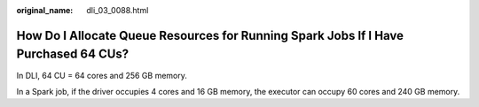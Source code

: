 :original_name: dli_03_0088.html

.. _dli_03_0088:

How Do I Allocate Queue Resources for Running Spark Jobs If I Have Purchased 64 CUs?
====================================================================================

In DLI, 64 CU = 64 cores and 256 GB memory.

In a Spark job, if the driver occupies 4 cores and 16 GB memory, the executor can occupy 60 cores and 240 GB memory.
